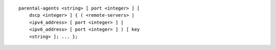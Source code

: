 ::

  parental-agents <string> [ port <integer> ] [
      dscp <integer> ] { ( <remote-servers> |
      <ipv4_address> [ port <integer> ] |
      <ipv6_address> [ port <integer> ] ) [ key
      <string> ]; ... };
